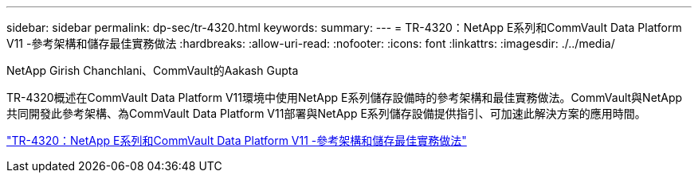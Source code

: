 ---
sidebar: sidebar 
permalink: dp-sec/tr-4320.html 
keywords:  
summary:  
---
= TR-4320：NetApp E系列和CommVault Data Platform V11 -參考架構和儲存最佳實務做法
:hardbreaks:
:allow-uri-read: 
:nofooter: 
:icons: font
:linkattrs: 
:imagesdir: ./../media/


NetApp Girish Chanchlani、CommVault的Aakash Gupta

[role="lead"]
TR-4320概述在CommVault Data Platform V11環境中使用NetApp E系列儲存設備時的參考架構和最佳實務做法。CommVault與NetApp共同開發此參考架構、為CommVault Data Platform V11部署與NetApp E系列儲存設備提供指引、可加速此解決方案的應用時間。

link:https://www.netapp.com/pdf.html?item=/media/17042-tr4320pdf.pdf["TR-4320：NetApp E系列和CommVault Data Platform V11 -參考架構和儲存最佳實務做法"^]
